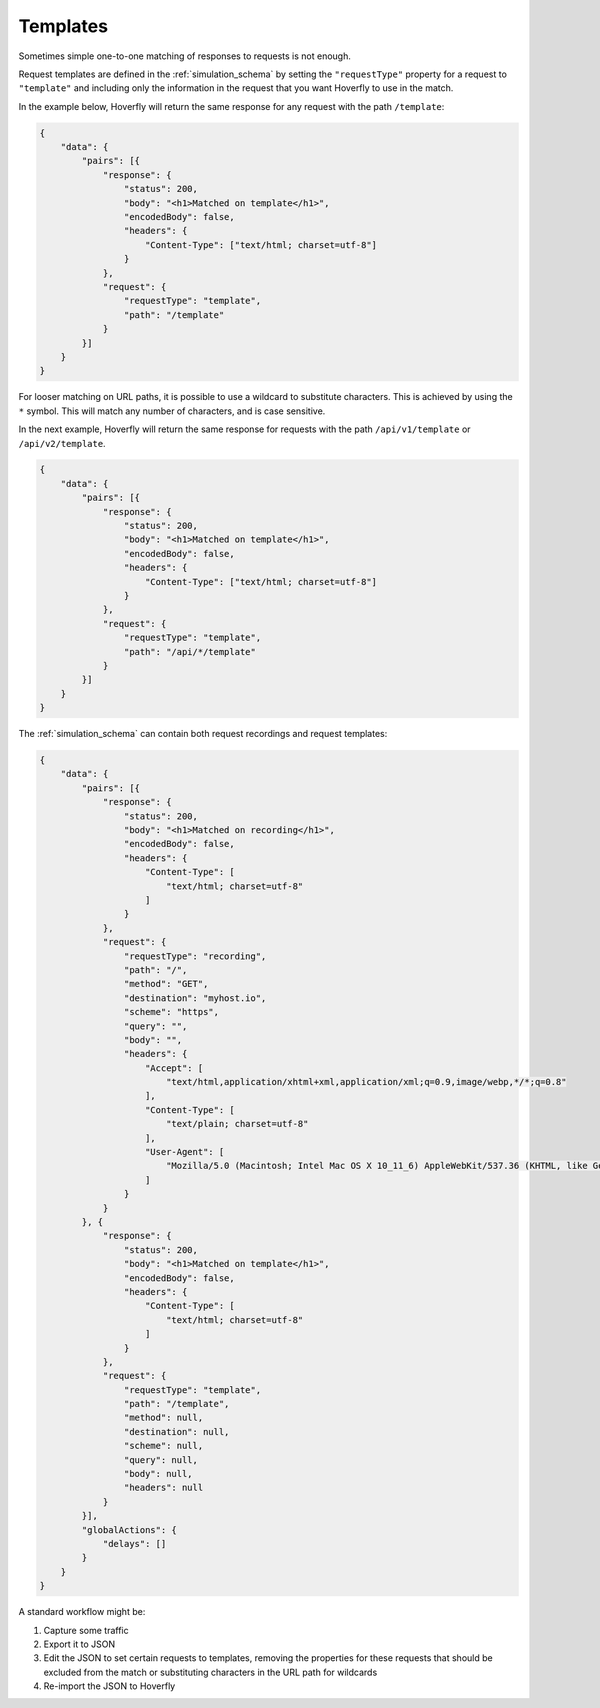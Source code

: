 .. _templates:

Templates
=========

Sometimes simple one-to-one matching of responses to requests is not enough.

Request templates are defined in the :ref:`simulation_schema` by setting the ``"requestType"`` property for a request to ``"template"`` and including only the information in the request that you want Hoverfly to use in the match.

In the example below, Hoverfly will return the same response for any request with the path ``/template``:



.. code:: json

    {
        "data": {
            "pairs": [{
                "response": {
                    "status": 200,
                    "body": "<h1>Matched on template</h1>",
                    "encodedBody": false,
                    "headers": {
                        "Content-Type": ["text/html; charset=utf-8"]
                    }
                },
                "request": {
                    "requestType": "template",
                    "path": "/template"
                }
            }]
        }
    }

For looser matching on URL paths, it is possible to use a wildcard to substitute characters. This is achieved by using the ``*`` symbol. This will match any number of characters, and is case sensitive.

In the next example, Hoverfly will return the same response for requests with the path ``/api/v1/template`` or ``/api/v2/template``.

.. code:: json

    {
        "data": {
            "pairs": [{
                "response": {
                    "status": 200,
                    "body": "<h1>Matched on template</h1>",
                    "encodedBody": false,
                    "headers": {
                        "Content-Type": ["text/html; charset=utf-8"]
                    }
                },
                "request": {
                    "requestType": "template",
                    "path": "/api/*/template"
                }
            }]
        }
    }

The :ref:`simulation_schema` can contain both request recordings and request templates:

.. code:: json

    {
        "data": {
            "pairs": [{
                "response": {
                    "status": 200,
                    "body": "<h1>Matched on recording</h1>",
                    "encodedBody": false,
                    "headers": {
                        "Content-Type": [
                            "text/html; charset=utf-8"
                        ]
                    }
                },
                "request": {
                    "requestType": "recording",
                    "path": "/",
                    "method": "GET",
                    "destination": "myhost.io",
                    "scheme": "https",
                    "query": "",
                    "body": "",
                    "headers": {
                        "Accept": [
                            "text/html,application/xhtml+xml,application/xml;q=0.9,image/webp,*/*;q=0.8"
                        ],
                        "Content-Type": [
                            "text/plain; charset=utf-8"
                        ],
                        "User-Agent": [
                            "Mozilla/5.0 (Macintosh; Intel Mac OS X 10_11_6) AppleWebKit/537.36 (KHTML, like Gecko) Chrome/52.0.2743.116 Safari/537.36"
                        ]
                    }
                }
            }, {
                "response": {
                    "status": 200,
                    "body": "<h1>Matched on template</h1>",
                    "encodedBody": false,
                    "headers": {
                        "Content-Type": [
                            "text/html; charset=utf-8"
                        ]
                    }
                },
                "request": {
                    "requestType": "template",
                    "path": "/template",
                    "method": null,
                    "destination": null,
                    "scheme": null,
                    "query": null,
                    "body": null,
                    "headers": null
                }
            }],
            "globalActions": {
                "delays": []
            }
        }
    }

A standard workflow might be:

1. Capture some traffic
2. Export it to JSON
3. Edit the JSON to set certain requests to templates, removing the properties for these requests that should be excluded from the match or substituting characters in the URL path for wildcards
4. Re-import the JSON to Hoverfly

.. seealso::

    Templating is best understood with a practical example, so please refer to :ref:`addingtemplates` to get hands on experience with templating.

